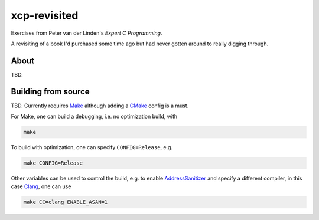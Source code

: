 .. README.rst

xcp-revisited
=============

Exercises from Peter van der Linden's *Expert C Programming*.

A revisiting of a book I'd purchased some time ago but had never gotten around
to really digging through.

About
-----

TBD.

Building from source
--------------------

TBD. Currently requires Make_ although adding a CMake_ config is a must.

For Make, one can build a debugging, i.e. no optimization build, with

.. code:: bash

   make

To build with optimization, one can specify ``CONFIG=Release``, e.g.

.. code:: bash

   make CONFIG=Release

Other variables can be used to control the build, e.g. to enable
AddressSanitizer_ and specify a different compiler, in this case Clang_, one
can use

.. code:: bash

   make CC=clang ENABLE_ASAN=1


.. _Make: https://www.gnu.org/software/make/

.. _CMake: https://cmake.org/cmake/help/latest/

.. _AddressSanitizer: https://github.com/google/sanitizers/wiki/AddressSanitizer

.. _Clang: https://clang.llvm.org/
